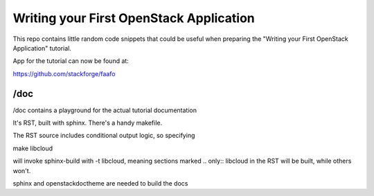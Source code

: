 ****************************************
Writing your First OpenStack Application
****************************************

This repo contains little random code snippets that could be
useful when preparing the "Writing your First OpenStack Application"
tutorial.

App for the tutorial can now be found at: 

https://github.com/stackforge/faafo

--------------------------------
 /doc
--------------------------------

/doc contains a playground for the actual tutorial documentation

It's RST, built with sphinx. There's a handy makefile.

The RST source includes conditional output logic, so specifying

make libcloud

will invoke sphinx-build with -t libcloud, meaning sections
marked .. only:: libcloud in the RST will be built, while others
won't. 


sphinx and openstackdoctheme are needed to build the docs

